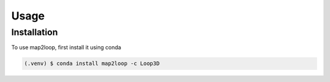 Usage
=====

Installation
------------

To use map2loop, first install it using conda

.. code-block:: console

   (.venv) $ conda install map2loop -c Loop3D
